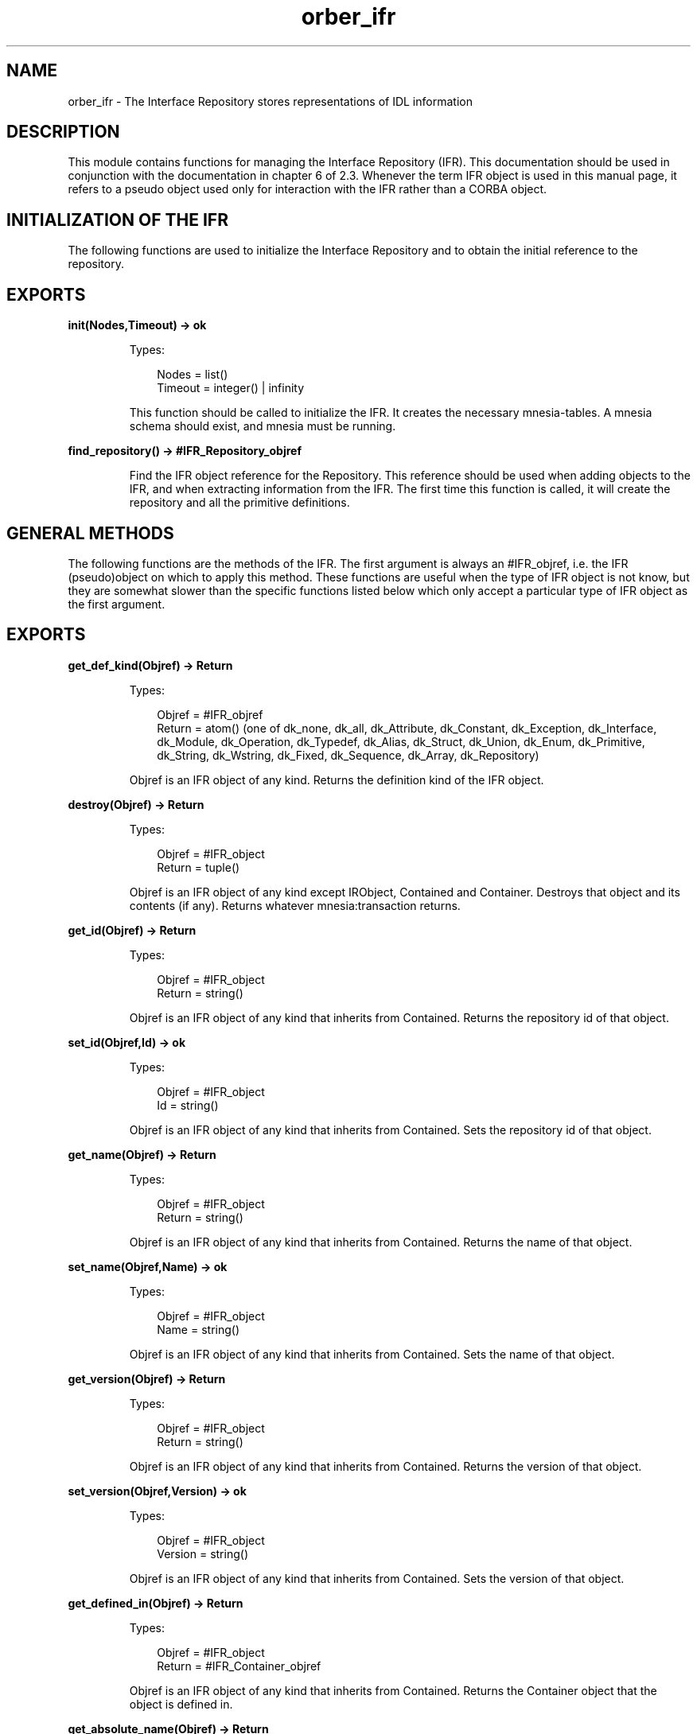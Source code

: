 .TH orber_ifr 3 "orber 3.8.1" "Ericsson AB" "Erlang Module Definition"
.SH NAME
orber_ifr \- The Interface Repository stores representations of IDL information
.SH DESCRIPTION
.LP
This module contains functions for managing the Interface Repository (IFR)\&. This documentation should be used in conjunction with the documentation in chapter 6 of 2\&.3\&. Whenever the term IFR object is used in this manual page, it refers to a pseudo object used only for interaction with the IFR rather than a CORBA object\&.
.SH "INITIALIZATION OF THE IFR"

.LP
The following functions are used to initialize the Interface Repository and to obtain the initial reference to the repository\&.
.SH EXPORTS
.LP
.B
init(Nodes,Timeout) -> ok
.br
.RS
.LP
Types:

.RS 3
Nodes = list()
.br
Timeout = integer() | infinity
.br
.RE
.RE
.RS
.LP
This function should be called to initialize the IFR\&. It creates the necessary mnesia-tables\&. A mnesia schema should exist, and mnesia must be running\&.
.RE
.LP
.B
find_repository() -> #IFR_Repository_objref
.br
.RS
.LP
Find the IFR object reference for the Repository\&. This reference should be used when adding objects to the IFR, and when extracting information from the IFR\&. The first time this function is called, it will create the repository and all the primitive definitions\&.
.RE
.SH "GENERAL METHODS"

.LP
The following functions are the methods of the IFR\&. The first argument is always an #IFR_objref, i\&.e\&. the IFR (pseudo)object on which to apply this method\&. These functions are useful when the type of IFR object is not know, but they are somewhat slower than the specific functions listed below which only accept a particular type of IFR object as the first argument\&.
.SH EXPORTS
.LP
.B
get_def_kind(Objref) -> Return
.br
.RS
.LP
Types:

.RS 3
Objref = #IFR_objref
.br
Return = atom() (one of dk_none, dk_all, dk_Attribute, dk_Constant, dk_Exception, dk_Interface, dk_Module, dk_Operation, dk_Typedef, dk_Alias, dk_Struct, dk_Union, dk_Enum, dk_Primitive, dk_String, dk_Wstring, dk_Fixed, dk_Sequence, dk_Array, dk_Repository)
.br
.RE
.RE
.RS
.LP
Objref is an IFR object of any kind\&. Returns the definition kind of the IFR object\&.
.RE
.LP
.B
destroy(Objref) -> Return
.br
.RS
.LP
Types:

.RS 3
Objref = #IFR_object
.br
Return = tuple()
.br
.RE
.RE
.RS
.LP
Objref is an IFR object of any kind except IRObject, Contained and Container\&. Destroys that object and its contents (if any)\&. Returns whatever mnesia:transaction returns\&.
.RE
.LP
.B
get_id(Objref) -> Return
.br
.RS
.LP
Types:

.RS 3
Objref = #IFR_object
.br
Return = string()
.br
.RE
.RE
.RS
.LP
Objref is an IFR object of any kind that inherits from Contained\&. Returns the repository id of that object\&.
.RE
.LP
.B
set_id(Objref,Id) -> ok
.br
.RS
.LP
Types:

.RS 3
Objref = #IFR_object
.br
Id = string()
.br
.RE
.RE
.RS
.LP
Objref is an IFR object of any kind that inherits from Contained\&. Sets the repository id of that object\&.
.RE
.LP
.B
get_name(Objref) -> Return
.br
.RS
.LP
Types:

.RS 3
Objref = #IFR_object
.br
Return = string()
.br
.RE
.RE
.RS
.LP
Objref is an IFR object of any kind that inherits from Contained\&. Returns the name of that object\&.
.RE
.LP
.B
set_name(Objref,Name) -> ok
.br
.RS
.LP
Types:

.RS 3
Objref = #IFR_object
.br
Name = string()
.br
.RE
.RE
.RS
.LP
Objref is an IFR object of any kind that inherits from Contained\&. Sets the name of that object\&.
.RE
.LP
.B
get_version(Objref) -> Return
.br
.RS
.LP
Types:

.RS 3
Objref = #IFR_object
.br
Return = string()
.br
.RE
.RE
.RS
.LP
Objref is an IFR object of any kind that inherits from Contained\&. Returns the version of that object\&.
.RE
.LP
.B
set_version(Objref,Version) -> ok
.br
.RS
.LP
Types:

.RS 3
Objref = #IFR_object
.br
Version = string()
.br
.RE
.RE
.RS
.LP
Objref is an IFR object of any kind that inherits from Contained\&. Sets the version of that object\&.
.RE
.LP
.B
get_defined_in(Objref) -> Return
.br
.RS
.LP
Types:

.RS 3
Objref = #IFR_object
.br
Return = #IFR_Container_objref
.br
.RE
.RE
.RS
.LP
Objref is an IFR object of any kind that inherits from Contained\&. Returns the Container object that the object is defined in\&.
.RE
.LP
.B
get_absolute_name(Objref) -> Return
.br
.RS
.LP
Types:

.RS 3
Objref = #IFR_object
.br
Return = string()
.br
.RE
.RE
.RS
.LP
Objref is an IFR object of any kind that inherits from Contained\&. Returns the absolute (scoped) name of that object\&.
.RE
.LP
.B
get_containing_repository(Objref) -> Return
.br
.RS
.LP
Types:

.RS 3
Objref = #IFR_object
.br
Return = #IFR_Repository_objref
.br
.RE
.RE
.RS
.LP
Objref is an IFR object of any kind that inherits from Contained\&. Returns the Repository that is eventually reached by recursively following the object\&'s defined_in attribute\&.
.RE
.LP
.B
describe(Objref) -> Return
.br
.RS
.LP
Types:

.RS 3
Objref = #IFR_object
.br
Return = tuple() (a contained_description record) | {exception, _}
.br
.RE
.RE
.RS
.LP
Objref is an IFR object of any kind that inherits from Contained\&. Returns a tuple describing the object\&.
.RE
.LP
.B
move(Objref,New_container,New_name,New_version) -> Return
.br
.RS
.LP
Types:

.RS 3
Objref = #IFR_objref
.br
New_container = #IFR_Container_objref
.br
New_name = string()
.br
New_version = string()
.br
Return = ok | {exception, _}
.br
.RE
.RE
.RS
.LP
Objref is an IFR object of any kind that inherits from Contained\&. New_container is an IFR object of any kind that inherits from Container\&. Removes Objref from its current Container, and adds it to New_container\&. The name attribute is changed to New_name and the version attribute is changed to New_version\&.
.RE
.LP
.B
lookup(Objref,Search_name) -> Return
.br
.RS
.LP
Types:

.RS 3
Objref = #IFR_objref
.br
Search_name = string()
.br
Return = #IFR_object
.br
.RE
.RE
.RS
.LP
Objref is an IFR object of any kind that inherits from Container\&. Returns an IFR object identified by search_name (a scoped name)\&.
.RE
.LP
.B
contents(Objref,Limit_type,Exclude_inherited) -> Return
.br
.RS
.LP
Types:

.RS 3
Objref = #IFR_objref
.br
Limit_type = atom() (one of dk_none, dk_all, dk_Attribute, dk_Constant, dk_Exception, dk_Interface, dk_Module, dk_Operation, dk_Typedef, dk_Alias, dk_Struct, dk_Union, dk_Enum, dk_Primitive, dk_String, dk_Wstring, dk_Fixed, dk_Sequence, dk_Array, dk_Repository)
.br
Exclude_inherited = atom() (true or false)
.br
Return = list() (a list of IFR#_objects)
.br
.RE
.RE
.RS
.LP
Objref is an IFR object of any kind that inherits from Container\&. Returns the contents of that IFR object\&.
.RE
.LP
.B
lookup_name(Objref,Search_name,Levels_to_search, Limit_type, Exclude_inherited) -> Return
.br
.RS
.LP
Types:

.RS 3
Objref = #IFR_objref
.br
Search_name = string()
.br
Levels_to_search = integer()
.br
Limit_type = atom() (one of dk_none, dk_all, dk_Attribute, dk_Constant, dk_Exception, dk_Interface, dk_Module, dk_Operation, dk_Typedef, dk_Alias, dk_Struct, dk_Union, dk_Enum, dk_Primitive, dk_String, dk_Wstring, dk_Fixed, dk_Sequence, dk_Array, dk_Repository)
.br
Exclude_inherited = atom() (true or false)
.br
Return = list() (a list of #IFR_objects)
.br
.RE
.RE
.RS
.LP
Objref is an IFR object of any kind that inherits from Container\&. Returns a list of #IFR_objects with an id matching Search_name\&.
.RE
.LP
.B
describe_contents(Objref, Limit_type, Exclude_inherited, Max_returned_objs) -> Return
.br
.RS
.LP
Types:

.RS 3
Objref = #IFR_objref
.br
Limit_type = atom() (one of dk_none, dk_all, dk_Attribute, dk_Constant, dk_Exception, dk_Interface, dk_Module, dk_Operation, dk_Typedef, dk_Alias, dk_Struct, dk_Union, dk_Enum, dk_Primitive, dk_String, dk_Wstring, dk_Fixed, dk_Sequence, dk_Array, dk_Repository)
.br
Exclude_inherited = atom() (true or false)
.br
Return = list() (a list of tuples (contained_description records) | {exception, _}
.br
.RE
.RE
.RS
.LP
Objref is an IFR object of any kind that inherits from Container\&. Returns a list of descriptions of the IFR objects in this Container\&'s contents\&.
.RE
.LP
.B
create_module(Objref,Id,Name,Version) -> Return
.br
.RS
.LP
Types:

.RS 3
Objref = #IFR_objref
.br
Id = string()
.br
Name = string()
.br
Version = string()
.br
Return = #IFR_ModuleDef_objref
.br
.RE
.RE
.RS
.LP
Objref is an IFR object of any kind that inherits from Container\&. Creates an IFR object of the type ModuleDef\&.
.RE
.LP
.B
create_constant(Objref,Id,Name,Version,Type,Value) -> Return
.br
.RS
.LP
Types:

.RS 3
Objref = #IFR_objref
.br
Id = string()
.br
Name = string()
.br
Version = string()
.br
Type = #IFR_IDLType_objref
.br
Value = any()
.br
Return = #IFR_ConstantDef_objref
.br
.RE
.RE
.RS
.LP
Objref is an IFR object of any kind that inherits from Container\&. Creates an IFR object of the type ConstantDef\&.
.RE
.LP
.B
create_struct(Objref,Id,Name,Version,Members) -> Return
.br
.RS
.LP
Types:

.RS 3
Objref = #IFR_objref
.br
Id = string()
.br
Name = string()
.br
Version = string()
.br
Members = list() (list of structmember records)
.br
Return = #IFR_StructDef_objref
.br
.RE
.RE
.RS
.LP
Objref is an IFR object of any kind that inherits from Container\&. Creates an IFR object of the type StructDef\&.
.RE
.LP
.B
create_union(Objref,Id,Name,Version,Discriminator_type,Members) -> Return
.br
.RS
.LP
Types:

.RS 3
Objref = #IFR_objref
.br
Id = string()
.br
Name = string()
.br
Version = string()
.br
Discriminator_type = #IFR_IDLType_Objref
.br
Members = list() (list of unionmember records)
.br
Return = #IFR_UnionDef_objref
.br
.RE
.RE
.RS
.LP
Objref is an IFR object of any kind that inherits from Container\&. Creates an IFR object of the type UnionDef\&.
.RE
.LP
.B
create_enum(Objref,Id,Name,Version,Members) -> Return
.br
.RS
.LP
Types:

.RS 3
Objref = #IFR_objref
.br
Id = string()
.br
Name = string()
.br
Version = string()
.br
Members = list() (list of strings)
.br
Return = #IFR_EnumDef_objref
.br
.RE
.RE
.RS
.LP
Objref is an IFR object of any kind that inherits from Container\&. Creates an IFR object of the type EnumDef\&.
.RE
.LP
.B
create_alias(Objref,Id,Name,Version,Original_type) -> Return
.br
.RS
.LP
Types:

.RS 3
Objref = #IFR_objref
.br
Id = string()
.br
Name = string()
.br
Version = string()
.br
Original_type = #IFR_IDLType_Objref
.br
Return = #IFR_AliasDef_objref
.br
.RE
.RE
.RS
.LP
Objref is an IFR object of any kind that inherits from Container\&. Creates an IFR object of the type AliasDef\&.
.RE
.LP
.B
create_interface(Objref,Id,Name,Version,Base_interfaces) -> Return
.br
.RS
.LP
Types:

.RS 3
Objref = #IFR_objref
.br
Id = string()
.br
Name = string()
.br
Version = string()
.br
Base_interfaces = list() (a list of IFR_InterfaceDef_objrefs that this interface inherits from
.br
Return = #IFR_InterfaceDef_objref
.br
.RE
.RE
.RS
.LP
Objref is an IFR object of any kind that inherits from Container\&. Creates an IFR object of the type InterfaceDef\&.
.RE
.LP
.B
create_exception(Objref,Id,Name,Version,Members) -> Return
.br
.RS
.LP
Types:

.RS 3
Objref = #IFR_objref
.br
Id = string()
.br
Name = string()
.br
Version = string()
.br
Members = list() (list of structmember records)
.br
Return = #IFR_ExceptionDef_objref
.br
.RE
.RE
.RS
.LP
Objref is an IFR object of any kind that inherits from Container\&. Creates an IFR object of the type ExceptionDef\&.
.RE
.LP
.B
get_type(Objref) -> Return
.br
.RS
.LP
Types:

.RS 3
Objref = #IFR_objref
.br
Return = tuple() (a typecode tuple)
.br
.RE
.RE
.RS
.LP
Objref is an IFR object of any kind that inherits from IDLType or an IFR object of the kind ConstantDef, ExceptionDef or AttributeDef\&. Returns the typecode of the IFR object\&.
.RE
.LP
.B
lookup_id(Objref,Search_id) -> Return
.br
.RS
.LP
Types:

.RS 3
Objref = #IFR_Repository_objref
.br
Search_id = string()
.br
Return = #IFR_objref
.br
.RE
.RE
.RS
.LP
Returns an IFR object matching the Search_id\&.
.RE
.LP
.B
get_primitive(Objref,Kind) -> Return
.br
.RS
.LP
Types:

.RS 3
Objref = #IFR_Repository_objref
.br
Kind = atom() (one of pk_null, pk_void, pk_short, pk_long, pk_ushort, pk_ulong, pk_float, pk_double, pk_boolean, pk_char, pk_octet, pk_any, pk_TypeCode, pk_Principal, pk_string, pk_wstring, pk_fixed, pk_objref)
.br
Return = #IFR_PrimitiveDef_objref
.br
.RE
.RE
.RS
.LP
Returns a PrimitiveDef of the specified kind\&.
.RE
.LP
.B
create_string(Objref,Bound) -> Return
.br
.RS
.LP
Types:

.RS 3
Objref = #IFR_Repository_objref
.br
Bound = integer() (unsigned long /= 0)
.br
Return = #IFR_StringDef_objref
.br
.RE
.RE
.RS
.LP
Creates an IFR objref of the type StringDef\&.
.RE
.LP
.B
create_wstring(Objref,Bound) -> Return
.br
.RS
.LP
Types:

.RS 3
Objref = #IFR_Repository_objref
.br
Bound = integer() (unsigned long /= 0)
.br
Return = #IFR_WstringDef_objref
.br
.RE
.RE
.RS
.LP
Creates an IFR objref of the type WstringDef\&.
.RE
.LP
.B
create_fixed(Objref,Digits,Scale) -> Return
.br
.RS
.LP
Types:

.RS 3
Objref = #IFR_Repository_objref
.br
Digits = Scale = integer()
.br
Return = #IFR_FixedDef_objref
.br
.RE
.RE
.RS
.LP
Creates an IFR objref of the type FixedDef\&.
.RE
.LP
.B
create_sequence(Objref,Bound,Element_type) -> Return
.br
.RS
.LP
Types:

.RS 3
Objref = #IFR_Repository_objref
.br
Bound = integer() (unsigned long)
.br
Element_type = #IFR_IDLType_objref
.br
Return = #IFR_SequenceDef_objref
.br
.RE
.RE
.RS
.LP
Creates an IFR objref of the type SequenceDef\&.
.RE
.LP
.B
create_array(Objref,Length,Element_type) -> Return
.br
.RS
.LP
Types:

.RS 3
Objref = #IFR_Repository_objref
.br
Bound = integer() (unsigned long)
.br
Element_type = #IFR_IDLType_objref
.br
Return = #IFR_ArrayDef_objref
.br
.RE
.RE
.RS
.LP
Creates an IFR objref of the type ArrayDef\&.
.RE
.LP
.B
create_idltype(Objref,Typecode) -> Return
.br
.RS
.LP
Types:

.RS 3
Objref = #IFR_Repository_objref
.br
Typecode = tuple() (a typecode tuple)
.br
Return = #IFR_IDLType_objref
.br
.RE
.RE
.RS
.LP
Creates an IFR objref of the type IDLType\&.
.RE
.LP
.B
get_type_def(Objref) -> Return
.br
.RS
.LP
Types:

.RS 3
Objref = #IFR_objref
.br
Return = #IFR_IDLType_objref
.br
.RE
.RE
.RS
.LP
Objref is an IFR object of the kind ConstantDef or AttributeDef\&. Returns an IFR object of the type IDLType describing the type of the IFR object\&.
.RE
.LP
.B
set_type_def(Objref,TypeDef) -> Return
.br
.RS
.LP
Types:

.RS 3
Objref = #IFR_objref
.br
TypeDef = #IFR_IDLType_objref
.br
Return = ok | {exception, _}
.br
.RE
.RE
.RS
.LP
Objref is an IFR object of the kind ConstantDef or AttributeDef\&. Sets the type_def of the IFR Object\&.
.RE
.LP
.B
get_value(Objref) -> Return
.br
.RS
.LP
Types:

.RS 3
Objref = #IFR_ConstantDef_objref
.br
Return = any()
.br
.RE
.RE
.RS
.LP
Returns the value attribute of an IFR Object of the type ConstantDef\&.
.RE
.LP
.B
set_value(Objref,Value) -> Return
.br
.RS
.LP
Types:

.RS 3
Objref = #IFR_ConstantDef_objref
.br
Value = any()
.br
Return = ok | {exception, _}
.br
.RE
.RE
.RS
.LP
Sets the value attribute of an IFR Object of the type ConstantDef\&.
.RE
.LP
.B
get_members(Objref) -> Return
.br
.RS
.LP
Types:

.RS 3
Objref = #IFR_objref
.br
Return = list()
.br
.RE
.RE
.RS
.LP
Objref is an IFR object the kind StructDef, UnionDef, EnumDef or ExceptionDef\&. For StructDef, UnionDef and ExceptionDef: Returns a list of structmember records that are the constituent parts of the object\&. For EnumDef: Returns a list of strings describing the enumerations\&.
.RE
.LP
.B
set_members(Objref,Members) -> Return
.br
.RS
.LP
Types:

.RS 3
Objref = #IFR_objref
.br
Members = list()
.br
Return = ok | {exception, _}
.br
.RE
.RE
.RS
.LP
Objref is an IFR object the kind StructDef, UnionDef, EnumDef or ExceptionDef\&. For StructDef, UnionDef and ExceptionDef: Members is a list of structmember records\&. For EnumDef: Members is a list of strings describing the enumerations\&. Sets the members attribute, which are the constituent parts of the exception\&.
.RE
.LP
.B
get_discriminator_type(Objref) -> Return
.br
.RS
.LP
Types:

.RS 3
Objref = #IFR_UnionDef_objref
.br
Return = tuple() (a typecode tuple)
.br
.RE
.RE
.RS
.LP
Returns the discriminator typecode of an IFR object of the type UnionDef\&.
.RE
.LP
.B
get_discriminator_type_def(Objref) -> Return
.br
.RS
.LP
Types:

.RS 3
Objref = #IFR_UnionDef_objref
.br
Return = #IFR_IDLType_objref
.br
.RE
.RE
.RS
.LP
Returns an IFR object of the type IDLType describing the discriminator type of an IFR object of the type UnionDef\&.
.RE
.LP
.B
set_discriminator_type_def(Objref,TypeDef) -> Return
.br
.RS
.LP
Types:

.RS 3
Objref = #IFR_UnionDef_objref
.br
Return = #IFR_IDLType_objref
.br
.RE
.RE
.RS
.LP
Sets the attribute discriminator_type_def, an IFR object of the type IDLType describing the discriminator type of an IFR object of the type UnionDef\&.
.RE
.LP
.B
get_original_type_def(Objref) -> Return
.br
.RS
.LP
Types:

.RS 3
Objref = #IFR_AliasDef_objref
.br
Return = #IFR_IDLType_objref
.br
.RE
.RE
.RS
.LP
Returns an IFR object of the type IDLType describing the original type\&.
.RE
.LP
.B
set_original_type_def(Objref,TypeDef) -> Return
.br
.RS
.LP
Types:

.RS 3
Objref = #IFR_AliasDef_objref
.br
Typedef = #IFR_IDLType_objref
.br
Return = ok | {exception, _}
.br
.RE
.RE
.RS
.LP
Sets the original_type_def attribute which describes the original type\&.
.RE
.LP
.B
get_kind(Objref) -> Return
.br
.RS
.LP
Types:

.RS 3
Objref = #IFR_PrimitiveDef_objref
.br
Return = atom()
.br
.RE
.RE
.RS
.LP
Returns an atom describing the primitive type (See CORBA 2\&.0 p 6-21)\&.
.RE
.LP
.B
get_bound(Objref) -> Return
.br
.RS
.LP
Types:

.RS 3
Objref = #IFR_objref
.br
Return = integer (unsigned long)
.br
.RE
.RE
.RS
.LP
Objref is an IFR object the kind StringDef or SequenceDef\&. For StringDef: returns the maximum number of characters in the string\&. For SequenceDef: Returns the maximum number of elements in the sequence\&. Zero indicates an unbounded sequence\&.
.RE
.LP
.B
set_bound(Objref,Bound) -> Return
.br
.RS
.LP
Types:

.RS 3
Objref = #IFR_objref
.br
Bound = integer (unsigned long)
.br
Return = ok | {exception, _}
.br
.RE
.RE
.RS
.LP
Objref is an IFR object the kind StringDef or SequenceDef\&. For StringDef: Sets the maximum number of characters in the string\&. Bound must not be zero\&. For SequenceDef: Sets the maximum number of elements in the sequence\&. Zero indicates an unbounded sequence\&.
.RE
.LP
.B
get_element_type(Objref) -> Return
.br
.RS
.LP
Types:

.RS 3
Objref = #IFR_objref
.br
Return = tuple() (a typecode tuple)
.br
.RE
.RE
.RS
.LP
Objref is an IFR object the kind SequenceDef or ArrayDef\&. Returns the typecode of the elements in the IFR object\&.
.RE
.LP
.B
get_element_type_def(Objref) -> Return
.br
.RS
.LP
Types:

.RS 3
Objref = #IFR_objref
.br
Return = #IFR_IDLType_objref
.br
.RE
.RE
.RS
.LP
Objref is an IFR object the kind SequenceDef or ArrayDef\&. Returns an IFR object of the type IDLType describing the type of the elements in Objref\&.
.RE
.LP
.B
set_element_type_def(Objref,TypeDef) -> Return
.br
.RS
.LP
Types:

.RS 3
Objref = #IFR_objref
.br
TypeDef = #IFR_IDLType_objref
.br
Return = ok | {exception, _}
.br
.RE
.RE
.RS
.LP
Objref is an IFR object the kind SequenceDef or ArrayDef\&. Sets the element_type_def attribute, an IFR object of the type IDLType describing the type of the elements in Objref\&.
.RE
.LP
.B
get_length(Objref) -> Return
.br
.RS
.LP
Types:

.RS 3
Objref = #IFR_ArrayDef_objref
.br
Return = integer() (unsigned long)
.br
.RE
.RE
.RS
.LP
Returns the number of elements in the array\&.
.RE
.LP
.B
set_length(Objref,Length) -> Return
.br
.RS
.LP
Types:

.RS 3
Objref = #IFR_ArrayDef_objref
.br
Length = integer() (unsigned long)
.br
.RE
.RE
.RS
.LP
Sets the number of elements in the array\&.
.RE
.LP
.B
get_mode(Objref) -> Return
.br
.RS
.LP
Types:

.RS 3
Objref = #IFR_objref
.br
Return = atom()
.br
.RE
.RE
.RS
.LP
Objref is an IFR object the kind AttributeDef or OperationDef\&. For AttributeDef: Return is an atom (\&'ATTR_NORMAL\&' or \&'ATTR_READONLY\&') specifying the read/write access for this attribute\&. For OperationDef: Return is an atom (\&'OP_NORMAL\&' or \&'OP_ONEWAY\&') specifying the mode of the operation\&.
.RE
.LP
.B
set_mode(Objref,Mode) -> Return
.br
.RS
.LP
Types:

.RS 3
Objref = #IFR_objref
.br
Mode = atom()
.br
Return = ok | {exception, _}
.br
.RE
.RE
.RS
.LP
Objref is an IFR object the kind AttributeDef or OperationDef\&. For AttributeDef: Sets the read/write access for this attribute\&. Mode is an atom (\&'ATTR_NORMAL\&' or \&'ATTR_READONLY\&')\&. For OperationDef: Sets the mode of the operation\&. Mode is an atom (\&'OP_NORMAL\&' or \&'OP_ONEWAY\&')\&.
.RE
.LP
.B
get_result(Objref) -> Return
.br
.RS
.LP
Types:

.RS 3
Objref = #IFR_OperationDef_objref
.br
Return = tuple() (a typecode tuple)
.br
.RE
.RE
.RS
.LP
Returns a typecode describing the type of the value returned by the operation\&.
.RE
.LP
.B
get_result_def(Objref) -> Return
.br
.RS
.LP
Types:

.RS 3
Objref = #IFR_OperationDef_objref
.br
Return = #IFR_IDLType_objref
.br
.RE
.RE
.RS
.LP
Returns an IFR object of the type IDLType describing the type of the result\&.
.RE
.LP
.B
set_result_def(Objref,ResultDef) -> Return
.br
.RS
.LP
Types:

.RS 3
Objref = #IFR_OperationDef_objref
.br
ResultDef = #IFR_IDLType_objref
.br
Return = ok | {exception, _}
.br
.RE
.RE
.RS
.LP
Sets the type_def attribute, an IFR Object of the type IDLType describing the result\&.
.RE
.LP
.B
get_params(Objref) -> Return
.br
.RS
.LP
Types:

.RS 3
Objref = #IFR_OperationDef_objref
.br
Return = list() (list of parameter description records)
.br
.RE
.RE
.RS
.LP
Returns a list of parameter description records, which describes the parameters of the OperationDef\&.
.RE
.LP
.B
set_params(Objref,Params) -> Return
.br
.RS
.LP
Types:

.RS 3
Objref = #IFR_OperationDef_objref
.br
Params = list() (list of parameter description records)
.br
Return = ok | {exception, _}
.br
.RE
.RE
.RS
.LP
Sets the params attribute, a list of parameter description records\&.
.RE
.LP
.B
get_contexts(Objref) -> Return
.br
.RS
.LP
Types:

.RS 3
Objref = #IFR_OperationDef_objref
.br
Return = list() (list of strings)
.br
.RE
.RE
.RS
.LP
Returns a list of context identifiers for the operation\&.
.RE
.LP
.B
set_contexts(Objref,Contexts) -> Return
.br
.RS
.LP
Types:

.RS 3
Objref = #IFR_OperationDef_objref
.br
Contexts = list() (list of strings)
.br
Return = ok | {exception, _}
.br
.RE
.RE
.RS
.LP
Sets the context attribute for the operation\&.
.RE
.LP
.B
get_exceptions(Objref) -> Return
.br
.RS
.LP
Types:

.RS 3
Objref = #IFR_OperationDef_objref
.br
Return = list() (list of #IFR_ExceptionDef_objrefs)
.br
.RE
.RE
.RS
.LP
Returns a list of exception types that can be raised by this operation\&.
.RE
.LP
.B
set_exceptions(Objref,Exceptions) -> Return
.br
.RS
.LP
Types:

.RS 3
Objref = #IFR_OperationDef_objref
.br
Exceptions = list() (list of #IFR_ExceptionDef_objrefs)
.br
Return = ok | {exception, _}
.br
.RE
.RE
.RS
.LP
Sets the exceptions attribute for this operation\&.
.RE
.LP
.B
get_base_interfaces(Objref) -> Return
.br
.RS
.LP
Types:

.RS 3
Objref = #IFR_InterfaceDef_objref
.br
Return = list() (list of #IFR_InterfaceDef_objrefs)
.br
.RE
.RE
.RS
.LP
Returns a list of InterfaceDefs from which this InterfaceDef inherits\&.
.RE
.LP
.B
set_base_interfaces(Objref,BaseInterfaces) -> Return
.br
.RS
.LP
Types:

.RS 3
Objref = #IFR_InterfaceDef_objref
.br
BaseInterfaces = list() (list of #IFR_InterfaceDef_objrefs)
.br
Return = ok | {exception, _}
.br
.RE
.RE
.RS
.LP
Sets the BaseInterfaces attribute\&.
.RE
.LP
.B
is_a(Objref,Interface_id) -> Return
.br
.RS
.LP
Types:

.RS 3
Objref = #IFR_InterfaceDef_objref
.br
Interface_id = #IFR_InterfaceDef_objref
.br
Return = atom() (true or false)
.br
.RE
.RE
.RS
.LP
Returns true if the InterfaceDef either is identical to or inherits from Interface_id\&.
.RE
.LP
.B
describe_interface(Objref) -> Return
.br
.RS
.LP
Types:

.RS 3
Objref = #IFR_InterfaceDef_objref
.br
Return = tuple() (a fullinterfacedescription record)
.br
.RE
.RE
.RS
.LP
Returns a full inter face description record describing the InterfaceDef\&.
.RE
.LP
.B
create_attribute(Objref,Id,Name,Version,Type,Mode) -> Return
.br
.RS
.LP
Types:

.RS 3
Objref = #IFR_InterfaceDef_objref
.br
Id = string()
.br
Name = string()
.br
Version = string()
.br
Type = #IFR_IDLType_objref
.br
Mode = atom() (\&'ATTR_NORMAL\&' or \&'ATTR_READONLY\&')
.br
Return = #IFR_AttributeDef_objref
.br
.RE
.RE
.RS
.LP
Creates an IFR object of the type AttributeDef contained in this InterfaceDef\&.
.RE
.LP
.B
create_operation(Objref,Id,Name,Version,Result,Mode,Params, Exceptions,Contexts) -> Return
.br
.RS
.LP
Types:

.RS 3
Objref = #IFR_InterfaceDef_objref
.br
Id = string()
.br
Name = string()
.br
Version = string()
.br
Result = #IFR_IDLType_objref
.br
Mode = atom() (\&'OP_NORMAL\&' or \&'OP_ONEWAY\&')
.br
Params = list() (list of parameter description records)
.br
Exceptions = list() (list of #IFR_ExceptionDef_objrefs)
.br
Contexts = list() (list of strings)
.br
Return = #IFR_OperationDef_objref
.br
.RE
.RE
.RS
.LP
Creates an IFR object of the type OperationDef contained in this InterfaceDef\&.
.RE
